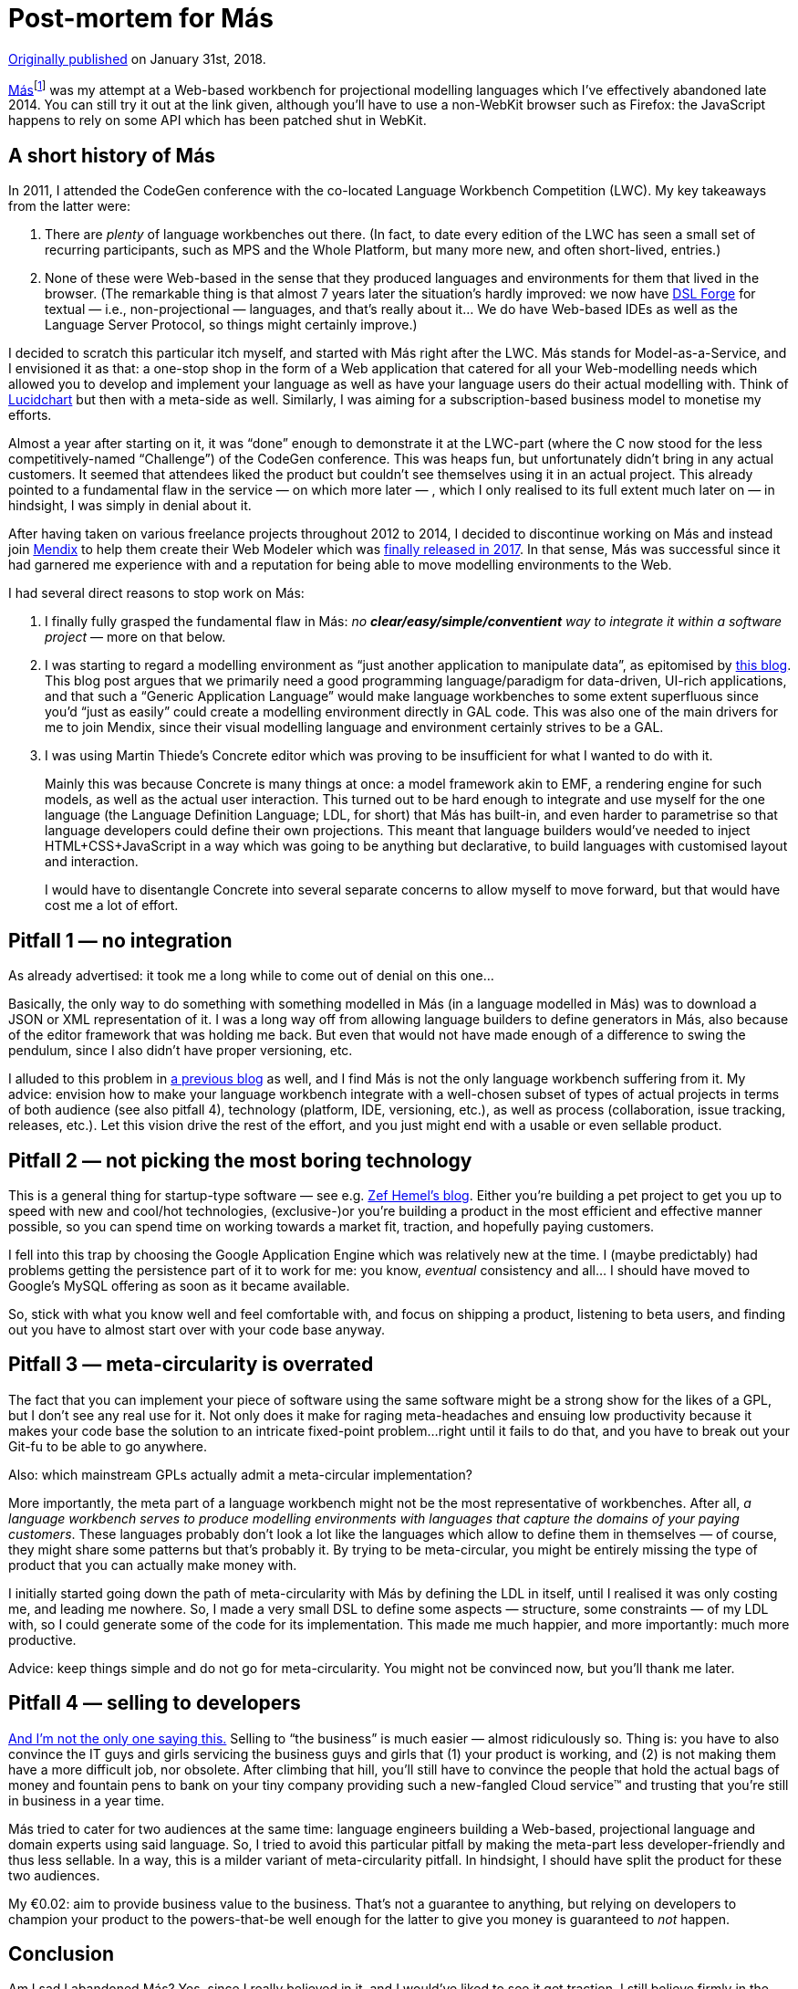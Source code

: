 = Post-mortem for Más

https://medium.com/@dslmeinte/post-mortem-for-m%C3%A1s-aeca7542c4c8[Originally published] on January 31st, 2018.

https://mas-wb.appspot.com[Más]footnote:[It's still there, but it's essentially defunct because of a combination of stricter access control in mainstream browser, and failure to properly upgrade along with the runtime environment.] was my attempt at a Web-based workbench for projectional modelling languages which I’ve effectively abandoned late 2014.
You can still try it out at the link given, although you’ll have to use a non-WebKit browser such as Firefox: the JavaScript happens to rely on some API which has been patched shut in WebKit.


== A short history of Más

In 2011, I attended the CodeGen conference with the co-located Language Workbench Competition (LWC).
My key takeaways from the latter were:

. There are _plenty_ of language workbenches out there.
    (In fact, to date every edition of the LWC has seen a small set of recurring participants, such as MPS and the Whole Platform, but many more new, and often short-lived, entries.)
. None of these were Web-based in the sense that they produced languages and environments for them that lived in the browser.
    (The remarkable thing is that almost 7 years later the situation’s hardly improved: we now have https://dslforge.org/[DSL Forge] for textual — i.e., non-projectional — languages, and that’s really about it… We do have Web-based IDEs as well as the Language Server Protocol, so things might certainly improve.)

I decided to scratch this particular itch myself, and started with Más right after the LWC.
Más stands for Model-as-a-Service, and I envisioned it as that: a one-stop shop in the form of a Web application that catered for all your Web-modelling needs which allowed you to develop and implement your language as well as have your language users do their actual modelling with.
Think of https://www.lucidchart.com/[Lucidchart] but then with a meta-side as well.
Similarly, I was aiming for a subscription-based business model to monetise my efforts.

Almost a year after starting on it, it was "`done`" enough to demonstrate it at the LWC-part (where the C now stood for the less competitively-named "`Challenge`") of the CodeGen conference.
This was heaps fun, but unfortunately didn’t bring in any actual customers.
It seemed that attendees liked the product but couldn’t see themselves using it in an actual project.
This already pointed to a fundamental flaw in the service — on which more later — , which I only realised to its full extent much later on — in hindsight, I was simply in denial about it.

After having taken on various freelance projects throughout 2012 to 2014, I decided to discontinue working on Más and instead join https://www.mendix.com/[Mendix] to help them create their Web Modeler which was https://www.mendix.com/blog/mendix-7-atlas-release-bringing-design-thinking-to-low-code-app-development/[finally released in 2017].
In that sense, Más was successful since it had garnered me experience with and a reputation for being able to move modelling environments to the Web.

I had several direct reasons to stop work on Más:

. I finally fully grasped the fundamental flaw in Más: _no **clear/easy/simple/conventient** way to integrate it within a software project_ — more on that below.
. I was starting to regard a modelling environment as "`just another application to manipulate data`", as epitomised by https://dslmeinte.wordpress.com/2014/07/31/a-generic-application-language/[this blog].
This blog post argues that we primarily need a good programming language/paradigm for data-driven, UI-rich applications, and that such a "`Generic Application Language`" would make language workbenches to some extent superfluous since you’d "`just as easily`" could create a modelling environment directly in GAL code.
This was also one of the main drivers for me to join Mendix, since their visual modelling language and environment certainly strives to be a GAL.
. I was using Martin Thiede’s Concrete editor which was proving to be insufficient for what I wanted to do with it.
+
Mainly this was because Concrete is many things at once: a model framework akin to EMF, a rendering engine for such models, as well as the actual user interaction.
This turned out to be hard enough to integrate and use myself for the one language (the Language Definition Language; LDL, for short) that Más has built-in, and even harder to parametrise so that language developers could define their own projections.
This meant that language builders would’ve needed to inject HTML+CSS+JavaScript in a way which was going to be anything but declarative, to build languages with customised layout and interaction.
+
I would have to disentangle Concrete into several separate concerns to allow myself to move forward, but that would have cost me a lot of effort.


== Pitfall 1 — no integration

As already advertised: it took me a long while to come out of denial on this one…

Basically, the only way to do something with something modelled in Más (in a language modelled in Más) was to download a JSON or XML representation of it.
I was a long way off from allowing language builders to define generators in Más, also because of the editor framework that was holding me back.
But even that would not have made enough of a difference to swing the pendulum, since I also didn’t have proper versioning, etc.

I alluded to this problem in xref:are-language-workbenches-dead.adoc[a previous blog] as well, and I find Más is not the only language workbench suffering from it.
My advice: envision how to make your language workbench integrate with a well-chosen subset of types of actual projects in terms of both audience (see also pitfall 4), technology (platform, IDE, versioning, etc.), as well as process (collaboration, issue tracking, releases, etc.).
Let this vision drive the rest of the effort, and you just might end with a usable or even sellable product.


== Pitfall 2 — not picking the most boring technology

This is a general thing for startup-type software — see e.g. https://zef.me/musing/pick-your-battles/[Zef Hemel’s blog].
Either you’re building a pet project to get you up to speed with new and cool/hot technologies, (exclusive-)or you’re building a product in the most efficient and effective manner possible, so you can spend time on working towards a market fit, traction, and hopefully paying customers.

I fell into this trap by choosing the Google Application Engine which was relatively new at the time.
I (maybe predictably) had problems getting the persistence part of it to work for me: you know, _eventual_ consistency and all…
I should have moved to Google’s MySQL offering as soon as it became available.

So, stick with what you know well and feel comfortable with, and focus on shipping a product, listening to beta users, and finding out you have to almost start over with your code base anyway.


== Pitfall 3 — meta-circularity is overrated

The fact that you can implement your piece of software using the same software might be a strong show for the likes of a GPL, but I don’t see any real use for it.
Not only does it make for raging meta-headaches and ensuing low productivity because it makes your code base the solution to an intricate fixed-point problem…right until it fails to do that, and you have to break out your Git-fu to be able to go anywhere.

Also: which mainstream GPLs actually admit a meta-circular implementation?

More importantly, the meta part of a language workbench might not be the most representative of workbenches.
After all, _a language workbench serves to produce modelling environments with languages that capture the domains of your paying customers_.
These languages probably don’t look a lot like the languages which allow to define them in themselves — of course, they might share some patterns but that’s probably it.
By trying to be meta-circular, you might be entirely missing the type of product that you can actually make money with.

I initially started going down the path of meta-circularity with Más by defining the LDL in itself, until I realised it was only costing me, and leading me nowhere.
So, I made a very small DSL to define some aspects — structure, some constraints — of my LDL with, so I could generate some of the code for its implementation.
This made me much happier, and more importantly: much more productive.

Advice: keep things simple and do not go for meta-circularity.
You might not be convinced now, but you’ll thank me later.


== Pitfall 4 — selling to developers

https://jordicabot.com/why-did-i-fail-with-my-previous-software-business-adviseii-dont-sell-to-developers/[And I’m not the only one saying this.]
Selling to "`the business`" is much easier — almost ridiculously so.
Thing is: you have to also convince the IT guys and girls servicing the business guys and girls that (1) your product is working, and (2) is not making them have a more difficult job, nor obsolete.
After climbing that hill, you’ll still have to convince the people that hold the actual bags of money and fountain pens to bank on your tiny company providing such a new-fangled Cloud service™ and trusting that you’re still in business in a year time.

Más tried to cater for two audiences at the same time: language engineers building a Web-based, projectional language and domain experts using said language.
So, I tried to avoid this particular pitfall by making the meta-part less developer-friendly and thus less sellable.
In a way, this is a milder variant of meta-circularity pitfall.
In hindsight, I should have split the product for these two audiences.

My €0.02: aim to provide business value to the business.
That’s not a guarantee to anything, but relying on developers to champion your product to the powers-that-be well enough for the latter to give you money is guaranteed to _not_ happen.


== Conclusion

Am I sad I abandoned Más? Yes, since I really believed in it, and I would’ve liked to see it get traction.
I still believe firmly in the usefulness of a Web-based, projectional modelling environment, so it’s also sad to see only little activity in that area.

Regardless of all that, I learned a lot building Más which has served me well ever since.
Probably the most useful thing I learned is to really strive for an MVP, e.g. through sensible feature culling: you’re much more inclined to actually "`kill your darlings`" (in the form of fanciful ideas about what should _absolutely_ be in your product) if those darlings are burning your own money! I found I’m much keener to do the Lean Startup thing than even e.g.
Product Owners.

I hope this post-mortem was useful for you.
Don’t hesitate to share your thoughts by starting a https://github.com/dslmeinte/blogs/discussions[discussion].

